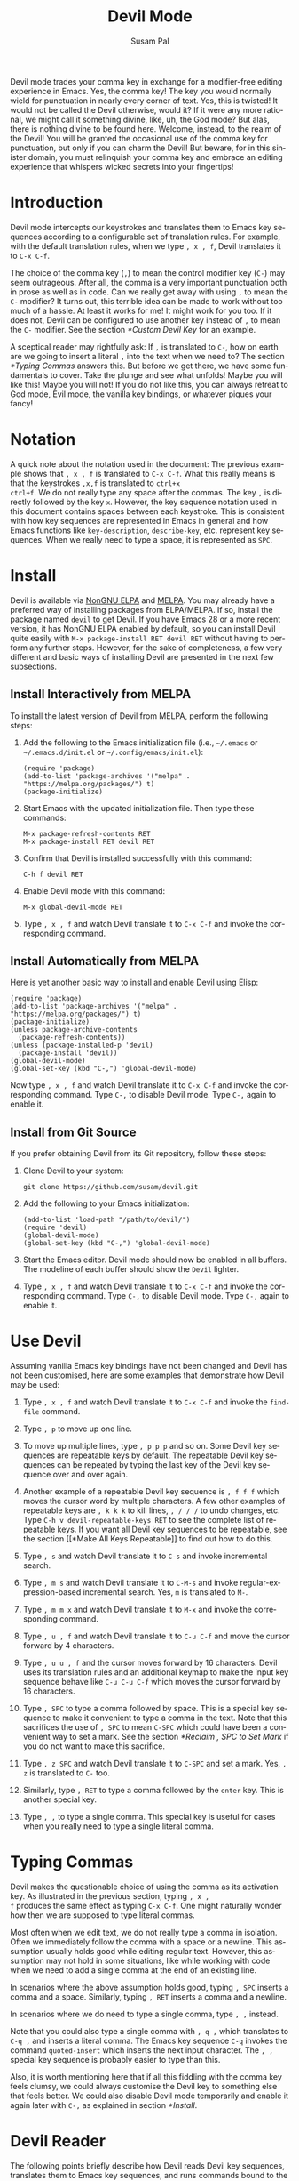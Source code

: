 #+title:                Devil Mode
#+author:               Susam Pal
#+email:                susam@susam.net
#+language:             en
#+options:              ':t toc:nil author:t email:t num:t
#+texinfo_dir_category: Emacs misc features
#+texinfo_dir_title:    Devil: (devil-mode)
#+texinfo_dir_desc:     Minor mode for Devil-like command entering

#+texinfo: @insertcopying

Devil mode trades your comma key in exchange for a modifier-free
editing experience in Emacs.  Yes, the comma key!  The key you would
normally wield for punctuation in nearly every corner of text.  Yes,
this is twisted!  It would not be called the Devil otherwise, would
it?  If it were any more rational, we might call it something divine,
like, uh, the God mode?  But alas, there is nothing divine to be found
here.  Welcome, instead, to the realm of the Devil!  You will be
granted the occasional use of the comma key for punctuation, but only
if you can charm the Devil!  But beware, for in this sinister domain,
you must relinquish your comma key and embrace an editing experience
that whispers wicked secrets into your fingertips!

* Introduction
:PROPERTIES:
:CUSTOM_ID: introduction
:END:
Devil mode intercepts our keystrokes and translates them to Emacs key
sequences according to a configurable set of translation rules.  For
example, with the default translation rules, when we type =, x , f=,
Devil translates it to =C-x C-f=.

The choice of the comma key (=,=) to mean the control modifier key
(=C-=) may seem outrageous.  After all, the comma is a very important
punctuation both in prose as well as in code.  Can we really get away
with using =,= to mean the =C-= modifier?  It turns out, this terrible
idea can be made to work without too much of a hassle.  At least it
works for me!  It might work for you too.  If it does not, Devil can
be configured to use another key instead of =,= to mean the =C-=
modifier.  See the section [[*Custom Devil Key]] for an example.

A sceptical reader may rightfully ask: If =,= is translated to =C-=,
how on earth are we going to insert a literal =,= into the text when
we need to?  The section [[*Typing Commas]] answers this.  But before we
get there, we have some fundamentals to cover.  Take the plunge and
see what unfolds!  Maybe you will like this!  Maybe you will not!  If
you do not like this, you can always retreat to God mode, Evil mode,
the vanilla key bindings, or whatever piques your fancy!

* Notation
:PROPERTIES:
:CUSTOM_ID: notation
:END:
A quick note about the notation used in the document: The previous
example shows that =, x , f= is translated to =C-x C-f=.  What this
really means is that the keystrokes =,x,f= is translated to =ctrl+x
ctrl+f=.  We do not really type any space after the commas.  The key
=,= is directly followed by the key =x=.  However, the key sequence
notation used in this document contains spaces between each keystroke.
This is consistent with how key sequences are represented in Emacs in
general and how Emacs functions like =key-description=,
=describe-key=, etc.  represent key sequences.  When we really need to
type a space, it is represented as =SPC=.

* Install
:PROPERTIES:
:CUSTOM_ID: install
:END:
Devil is available via [[https://elpa.nongnu.org/nongnu/devil.html][NonGNU ELPA]] and [[https://melpa.org/#/devil][MELPA]].  You may already have a
preferred way of installing packages from ELPA/MELPA.  If so, install
the package named =devil= to get Devil.  If you have Emacs 28 or a
more recent version, it has NonGNU ELPA enabled by default, so you can
install Devil quite easily with =M-x package-install RET devil RET=
without having to perform any further steps.  However, for the sake of
completeness, a few very different and basic ways of installing Devil
are presented in the next few subsections.

** Install Interactively from MELPA
:PROPERTIES:
:CUSTOM_ID: install-interactively-from-melpa
:END:

To install the latest version of Devil from MELPA, perform the
following steps:

1. Add the following to the Emacs initialization file (i.e.,
   =~/.emacs= or =~/.emacs.d/init.el= or =~/.config/emacs/init.el=):

   #+begin_src elisp
     (require 'package)
     (add-to-list 'package-archives '("melpa" . "https://melpa.org/packages/") t)
     (package-initialize)
   #+end_src

2. Start Emacs with the updated initialization file.  Then type these
   commands:

   #+begin_example
     M-x package-refresh-contents RET
     M-x package-install RET devil RET
   #+end_example

3. Confirm that Devil is installed successfully with this command:

   #+begin_example
     C-h f devil RET
   #+end_example

4. Enable Devil mode with this command:

   #+begin_example
     M-x global-devil-mode RET
   #+end_example

5. Type =, x , f= and watch Devil translate it to =C-x C-f= and invoke
   the corresponding command.

** Install Automatically from MELPA

Here is yet another basic way to install and enable Devil using Elisp:

#+begin_src elisp
  (require 'package)
  (add-to-list 'package-archives '("melpa" . "https://melpa.org/packages/") t)
  (package-initialize)
  (unless package-archive-contents
    (package-refresh-contents))
  (unless (package-installed-p 'devil)
    (package-install 'devil))
  (global-devil-mode)
  (global-set-key (kbd "C-,") 'global-devil-mode)
#+end_src

Now type =, x , f= and watch Devil translate it to =C-x C-f= and
invoke the corresponding command.  Type =C-,= to disable Devil mode.
Type =C-,= again to enable it.

** Install from Git Source
:PROPERTIES:
:CUSTOM_ID: install-from-git-source
:END:
If you prefer obtaining Devil from its Git repository, follow these
steps:

1. Clone Devil to your system:

   #+begin_src shell
     git clone https://github.com/susam/devil.git
   #+end_src

2. Add the following to your Emacs initialization:

   #+begin_src elisp
     (add-to-list 'load-path "/path/to/devil/")
     (require 'devil)
     (global-devil-mode)
     (global-set-key (kbd "C-,") 'global-devil-mode)
   #+end_src

3. Start the Emacs editor.  Devil mode should now be enabled in all
   buffers.  The modeline of each buffer should show the =Devil=
   lighter.

4. Type =, x , f= and watch Devil translate it to =C-x C-f= and invoke
   the corresponding command.  Type =C-,= to disable Devil mode.  Type
   =C-,= again to enable it.

* Use Devil
:PROPERTIES:
:CUSTOM_ID: use-devil
:END:
Assuming vanilla Emacs key bindings have not been changed and Devil
has not been customised, here are some examples that demonstrate how
Devil may be used:

1. Type =, x , f= and watch Devil translate it to =C-x C-f= and invoke
   the =find-file= command.

2. Type =, p= to move up one line.

3. To move up multiple lines, type =, p p p= and so on.  Some Devil
   key sequences are repeatable keys by default.  The repeatable Devil
   key sequences can be repeated by typing the last key of the Devil
   key sequence over and over again.

4. Another example of a repeatable Devil key sequence is =, f f f=
   which moves the cursor word by multiple characters.  A few other
   examples of repeatable keys are =, k k k= to kill lines, =, / / /=
   to undo changes, etc.  Type =C-h v devil-repeatable-keys RET= to
   see the complete list of repeatable keys.  If you want all Devil
   key sequences to be repeatable, see the section [[*Make All Keys
   Repeatable]] to find out how to do this.

5. Type =, s= and watch Devil translate it to =C-s= and invoke
   incremental search.

6. Type =, m s= and watch Devil translate it to =C-M-s= and invoke
   regular-expression-based incremental search.  Yes, =m= is
   translated to =M-=.

7. Type =, m m x= and watch Devil translate it to =M-x= and invoke the
   corresponding command.

8. Type =, u , f= and watch Devil translate it to =C-u C-f= and move
   the cursor forward by 4 characters.

9. Type =, u u , f= and the cursor moves forward by 16 characters.
   Devil uses its translation rules and an additional keymap to make
   the input key sequence behave like =C-u C-u C-f= which moves the
   cursor forward by 16 characters.

10. Type =, SPC= to type a comma followed by space.  This is a special
    key sequence to make it convenient to type a comma in the text.
    Note that this sacrifices the use of =, SPC= to mean =C-SPC= which
    could have been a convenient way to set a mark.  See the section
    [[*Reclaim , SPC to Set Mark]] if you do not want to make this
    sacrifice.

11. Type =, z SPC= and watch Devil translate it to =C-SPC= and set a
    mark.  Yes, =, z= is translated to =C-= too.

12. Similarly, type =, RET= to type a comma followed by the =enter=
    key.  This is another special key.

13. Type =, ,= to type a single comma.  This special key is useful for
    cases when you really need to type a single literal comma.

* Typing Commas
:PROPERTIES:
:CUSTOM_ID: typing-commas
:END:
Devil makes the questionable choice of using the comma as its
activation key.  As illustrated in the previous section, typing =, x ,
f= produces the same effect as typing =C-x C-f=.  One might naturally
wonder how then we are supposed to type literal commas.

Most often when we edit text, we do not really type a comma in
isolation.  Often we immediately follow the comma with a space or a
newline.  This assumption usually holds good while editing regular
text.  However, this assumption may not hold in some situations, like
while working with code when we need to add a single comma at the end
of an existing line.

In scenarios where the above assumption holds good, typing =, SPC=
inserts a comma and a space.  Similarly, typing =, RET= inserts a
comma and a newline.

In scenarios where we do need to type a single comma, type =, ,=
instead.

Note that you could also type a single comma with =, q ,= which
translates to =C-q ,= and inserts a literal comma.  The Emacs key
sequence =C-q= invokes the command =quoted-insert= which inserts the
next input character.  The =, ,= special key sequence is probably
easier to type than this.

Also, it is worth mentioning here that if all this fiddling with the
comma key feels clumsy, we could always customise the Devil key to
something else that feels better.  We could also disable Devil mode
temporarily and enable it again later with =C-,= as explained in
section [[*Install]].

* Devil Reader
:PROPERTIES:
:CUSTOM_ID: devil-reader
:END:
The following points briefly describe how Devil reads Devil key
sequences, translates them to Emacs key sequences, and runs commands
bound to the key sequences:

1. As soon as the Devil key is typed (which is =,= by default), Devil
   wakes up and starts reading Devil key sequences.  Type =C-h v
   devil-key RET= to see the current Devil key.

2. After each keystroke is read, Devil checks if the key sequence
   accumulated is a special key.  If it is, then the special command
   bound to the special key is executed immediately.  Note that this
   step is performed before any translation rules are applied to the
   input key sequence.  This is how the Devil special key sequence =,
   SPC= inserts a comma and a space.  Type =C-h v devil-special-keys
   RET= to see the list of special keys and the commands bound to
   them.

3. If the key sequence accumulated so far is not a special key, then
   Devil translates the Devil key sequence to a regular Emacs key
   sequence.  If the regular Emacs key sequence turns out to be a
   complete key sequence and some command is found to be bound to it,
   then that command is executed immediately.  This is how the Devil
   key sequence =, x , f= is translated to =C-x C-f= and the
   corresponding binding is executed.  If the translated key sequence
   is a complete key sequence but no command is bound to it, then
   Devil displays a message that the key sequence is undefined.  Type
   =C-h v devil-translations RET= to see the list of translation
   rules.

4. After successfully translating a Devil key sequence to an Emacs key
   sequence and executing the command bound to it, Devil checks if the
   key sequence is a repeatable key sequence.  If it is found to be a
   repeatable key sequence, then Devil sets a transient map so that
   the command can be repeated merely by typing the last keystroke of
   the input key sequence.  This is how =, p p p= moves the cursor up
   by three lines.  Type =C-h v devil-repeatable-keys RET= to see the
   list of repeatable Devil key sequences.

The variables =devil-special-keys=, =devil-translations=, and
=devil-repeatable-keys= may contain keys or values with the string
=%k= in them.  This is a placeholder for =devil-key=.  While applying
the special keys, translation rules, or repeat rules, each =%k= is
replaced with the actual value of =devil-key= before applying the
rules.

* Translation Mechanism
:PROPERTIES:
:CUSTOM_ID: translation-mechanism
:END:
The following points provide an account of the translation mechanism
that Devil uses in order to convert a Devil key sequence entered by
the user to an Emacs key sequence:

1. The input key vector read from the user is converted to a key
   description (like the string produced by functions like
   =describe-key= and =key-description=).  For example, if the user
   types =,x,f,= it is converted to =, x , f=.

2. Now the resulting key description is translated with simple string
   replacements.  If any part of the string matches a key in
   =devil-translations=, then it is replaced with the corresponding
   value.  For example, =, x , f= is translated to =C- x C- f=.  Then
   Devil normalises the result to =C-x C-f= by removing the stray
   spaces after the modifier keys.

3. If the simple string based replacement discussed in the previous
   point leads to an invalid Emacs key sequence, it skips the
   replacement that causes the resulting Emacs key sequence to become
   invalid.  For example =, m ,= results in =C-M-C-= after the simple
   string replacement because the default translation rules replace
   =,= with =C-= and =m= with =M-=.  However, =C-M-C-= is an invalid
   key sequence, so the replacement of the second =,= to =C-= is
   skipped.  Therefore, the input =, m ,= is translated to =C-M-,=
   instead.

4. Finally, Devil looks for key chords in the key sequence that
   contain both the =C-= modifier and an uppercase letter.  If such a
   key chord occurs, then it replaces the uppercase letter with its
   shifted form, e.g., =, m V= first translates to =C-M-V= according
   to the previous points and then the result is translated to
   =C-M-S-v= according to this point.

* Default Translation Rules
:PROPERTIES:
:CUSTOM_ID: default-translation-rules
:END:
By default, Devil supports a small but peculiar set of translation
rules that can be used to avoid modifier keys while typing various
types of key sequences.  See =C-h v devil-translations RET= for the
translation rules.  Here are some examples that demonstrate the
default translation rules.  The obvious ones are shown first.  The
more peculiar translations come later in the table.  The concluding
paragraph of this subsection offers a guide on how to gradually and
gently adopt these key sequences into your daily routine.

| Input       | Translated | Remarks                           |
|-------------+------------+-----------------------------------|
| =, s=       | =C-s=      | =,= is replaced with =C-=         |
| =, m s=     | =C-M-s=    | =m= is replaced with =M-=         |
| =, m m x=   | =M-x=      | =, m m= is replaced with =M-= too |
| =, c , ,=   | =C-c ,=    | =, ,= is replaced with =,=        |
| =, c m m=   | =C-c m=    | =m m= is replaced with =m=        |
| =, z SPC=   | =C-SPC=    | =, z= is replaced with =C-= too   |
| =, z z=     | =C-z=      | ditto                             |
| =, z ,=     | =C-,=      | ditto                             |
| =, c m z m= | =C-c M-m=  | =m z= is replaced with =M-= too   |
| =, m z m=   | =C-M-m=    | ditto                             |

Note how we cannot use =, SPC= to set a mark because that key sequence
is already reserved as a special key sequence in =devil-special-keys=.
In order to conveniently set a mark, Devil translates =, z= to =C-=
too, so that we can type =, z SPC= and have Devil translate it to
=C-SPC=.

Also, note how the translation of =, m m= to =M-= allows us to enter a
key sequence that begins with the =M-= modifier key.

The default translation examples presented in the table above look
weirder and weirder as we go down the table.  But the default
translation rules are not as arbitrary as they might initially appear
to be.  The default translation rules are arranged in such a way that
overall, we get the following effect:

- In a Devil key sequence, we see that the special character =,=
  translates to =C-= and similarly =m= translates to =M-= according to
  the default translation rules.

- If we really want the Devil key sequence to translate to an actual
  =,= or =m=, then we need to double type the special character, i.e.,
  in a Devil key sequence, we see that =, ,= translates to =,= and =m
  m= translates to =m=.  Doubling the special character serves as an
  escape mechanism to avoid the special meaning of the character and
  get the literal form of the character instead.

- Now since =, ,= translates to =,= we need another escape mechanism
  to type =C-,=.  Putting =z= in between serves as this escape
  mechanism, i.e., within a Devil key sequence =, z ,= translates to
  =C-,= and similarly =m z m= translates to =M-m=.

Here is a gentle guide to adopting these key sequences: For beginners
using Devil, it is not necessary to memorize all of them right away.
Understanding that =,= translates to =C-= and =m= translates to =M-=
is sufficient to begin.  Subsequently, learning that =, m m= too
translates to =M-= unlocks several more key sequences like =, m m x=
(=M-x=), =, m m f= (=M-f=), etc.  As you encounter more key sequences
that are not covered by these initial rules, revisit the above table
to pick up new translation rules and adopt them in your day-to-day
usage of Devil.

* Bonus Key Bindings
:PROPERTIES:
:CUSTOM_ID: bonus-key-bindings
:END:
Devil adds the following additional key bindings only when Devil is
enabled globally with =global-devil-mode=:

- Adds the Devil key to =isearch-mode-map=, so that Devil key
  sequences work in incremental search too.

- Adds =u= to =universal-argument-more= to allow repeating the
  universal argument command =C-u= simply by repeating =u=.

As mentioned before these features are available only when Devil is
enabled globally with =global-devil-mode=.  If Devil is enabled
locally with =devil-mode=, then these features are not available.

* Custom Configuration Examples
:PROPERTIES:
:CUSTOM_ID: custom-configuration-examples
:END:
In the examples presented below, the =(require 'devil)= calls may be
omitted if Devil has been installed from a package archive like ELPA
or MELPA.  There are appropriate autoloads in place in the Devil
package that would ensure that it is loaded automatically on enabling
Devil mode.  However, the =require= calls have been included in the
examples below for the sake of completeness.

** Local Mode
:PROPERTIES:
:CUSTOM_ID: local-mode
:END:
While the section [[*Install]] shows how we enable Devil mode globally,
this section shows how we can enable it locally.  Here is an example
initialization code that enables Devil locally only in text buffers.

#+begin_src elisp
  (require 'devil)
  (add-hook 'text-mode-hook 'devil-mode)
  (global-set-key (kbd "C-,") 'devil-mode)
#+end_src

This is not recommended though because this does not provide a
seamless Devil experience.  For example, with Devil enabled locally in
a text buffer like this, although we can type =, x , f= to launch the
=find-file= minibuffer, we cannot use Devil key sequences in the
minibuffer.  Further the special keymaps described in the previous
section work only when Devil is enabled globally.

** Custom Appearance
:PROPERTIES:
:CUSTOM_ID: custom-appearance
:END:
The following initialization code shows how we can customise Devil to
show a Devil smiley (😈) in the modeline and in the Devil prompt.

#+begin_src elisp
  (require 'devil)
  (setq devil-lighter " \U0001F608")
  (setq devil-prompt "\U0001F608 %t")
  (global-devil-mode)
  (global-set-key (kbd "C-,") 'global-devil-mode)
#+end_src

** Reclaim , SPC to Set Mark
:PROPERTIES:
:CUSTOM_ID: reclaim-comma-spc-to-set-mark
:END:
The default configuration for special keys reserves =, SPC= to insert
a literal comma followed by space.  This default makes it easy to type
comma in various contexts.  However, this means that =, SPC= does not
translate to =C-SPC=.  Therefore =, SPC= cannot be used to set mark.
Instead, the default translation rules offer =, z SPC= as a way to set
mark.

If you would rather set mark using =, SPC= and you are happy with the
special key =, ,= alone to insert a literal comma, then use the
following configuration:

#+begin_src elisp
  (require 'devil)
  (global-devil-mode)
  (setq devil-special-keys '(("%k %k" . (lambda () (interactive) (devil-run-key "%k")))))
#+end_src

This reduces the number of special keys so that only =, ,= is treated
as special.  All the other special key definitions (=, SPC= was one of
them) are removed.  As a result, =, SPC= is now translated to =C-SPC=.

** Custom Devil Key
:PROPERTIES:
:CUSTOM_ID: custom-devil-key
:END:
The following initialization code shows how we can customise Devil to
use a different Devil key.

#+begin_src elisp
  (defvar devil-key ";")
  (require 'devil)
  (global-devil-mode)
  (global-set-key (kbd "C-;") 'global-devil-mode)
#+end_src

The above example sets the Devil key to the semicolon, perhaps another
dubious choice for the Devil key.  With this configuration, we can use
=; x ; f= and have Devil translate it to =C-x C-f=.

** Yet Another Custom Devil Key
:PROPERTIES:
:CUSTOM_ID: yet-another-custom-devil-key
:END:
The following initialization code shows how we can customise Devil to
use yet another different Devil key.

#+begin_src elisp
  (defvar devil-key (kbd "<left>"))
  (defvar devil-special-keys '(("%k %k" . left-char)))
  (require 'devil)
  (global-devil-mode)
  (global-set-key (kbd "C-<left>") 'global-devil-mode)
#+end_src

The above example sets the Devil key to the left arrow key.  With this
configuration, we can use =<left> x <left> f= and have Devil translate
it to =C-x C-f=.

Additionally, the above example defines the =devil-special-keys=
variable to have a single entry that allows typing =<left> <left>= to
produce the same effect as the original =<left>=.  It removes the
other entries, so that =<left> SPC= is no longer reserved as a special
key.  Thus =<left> SPC= can now be used to set a mark like one would
normally expect.

** Multiple Devil Keys
:PROPERTIES:
:CUSTOM_ID: multiple-devil-keys
:END:
While this package provides the comma (=,=) as the default and the
only Devil key, nothing stops you from extending the mode map to
support multiple Devil keys.  Say, you decide that in addition to
activating Devil with =,= which also plays the role of =C-=, you also
want to activate Devil with =.= which must now play the role of =M-=.
To achieve such a result, you could use this initialization code as a
starting point and then customise it further based on your
requirements:

#+begin_src elisp
(defvar devil-mode-map
  (let ((map (make-sparse-keymap)))
    (define-key map (kbd ",") #'devil)
    (define-key map (kbd ".") #'devil)
    map))
(defvar devil-special-keys '((", ," . (lambda () (insert ",")))
                             (". ." . (lambda () (insert ".")))))
(defvar devil-translations '(("," . "C-")
                             ("." . "M-")))
(require 'devil)
(global-devil-mode)
#+end_src

With this configuration, we can type =, x , f= for =C-x C-f= like
before.  But now we can also type =. x= for =M-x=.  Similarly, we can
type =, . s= for =C-M-s= and so on.  Further, =, ,= inserts a literal
comma and =. .= inserts a literal dot.

Note that by default Devil configures only one activation key (=,=)
because the more activation keys we add, the more intrusive Devil
becomes during regular editing tasks.  Every key that we reserve for
activating Devil loses its default function and then we need
workarounds to somehow invoke the default function associated with
that key (like repeating =.= twice to insert a single =.= in the above
example).  Therefore, it is a good idea to keep the number of Devil
keys as small as possible.

** Make All Keys Repeatable
:PROPERTIES:
:CUSTOM_ID: make-all-keys-repeatable
:END:
By default Devil has a small list of key sequences that are considered
repeatable.  This list is defined in the variable
=devil-repeatable-keys=.  Type =C-h v devil-repeatable-keys RET= to
view this list.  For example, consider the repeatable key sequence =%k
p= in this list.  Assuming that the default Devil and Emacs key
bindings have not been changed, this means that after we type =C-p=
and move the cursor to the previous line, we can repeat this operation
by typing =p= over and again.  The repetition occurs as long as the
last character of the repeatable key sequence is typed again.  Typing
any other key stops the repetition and the default behaviour of the
other key is then observed.

It is possible to make all key sequences repeatable by setting the
variable =devil-all-keys-repeatable= to =t=.  Here is an example
configuration:

#+begin_src elisp
  (require 'devil)
  (setq devil-all-keys-repeatable t)
  (global-devil-mode)
#+end_src

Now every Devil key sequence that ends up executing an Emacs command
can be repeated by merely repeating the last character of the key
sequence.  The list in =devil-repeatable-keys= is ignored.

Note that only Devil key sequences that get translated to a regular
Emacs key sequence and result in the execution of an Emacs command can
be repeatable.  The special keys defined in =devil-special-keys= are
never repeatable.

* Why?
:PROPERTIES:
:CUSTOM_ID: why
:END:
Why go to the trouble of creating and using something like this?  Why
not just remap =caps lock= to =ctrl= like every other sane person
does?  Or if it is so important to avoid modifier keys, why not use
something like God mode or Evil mode?

Well, for one, both God mode and Evil mode are modal editing modes.
Devil, on the other hand, provides a modeless editing experience of
Emacs as possible.

Devil mode began as a fun little tiny experiment.  From the outset, it
was clear that using something as crucial as the comma for specifying
the modifier key is asking for trouble.  However, I still wanted to
see how far I could go with it.  It turned out that in a matter of
days, I was using it full-time for all of my Emacs usage.

This experiment was partly motivated by Macbook keyboards which do not
have a right =ctrl= key.  Being a touch-typist myself, I found it
inconvenient to type key combinations like =C-x=, =C-a=, =C-w=, =C-s=,
etc.  where both the modifier key and the modified key need to be
pressed with the left hand fingers.  I am not particularly fond of
remapping caps lock to behave like =ctrl= because that still suffers
from the problem that key combinations like =C-x=, =C-a= require
pressing both the modifier key and the modified key with the left hand
fingers.  I know many people remap both their =caps lock= and =enter=
to behave like =ctrl=.  While I think that is a fine solution, I was
not willing to put up with the work required to make that work
seamlessly across all the various operating systems I work on.

What began as a tiny whimsical experiment a few years ago turned out
to be quite effective, at least to me.  I like that this solution is
implemented purely as Elisp and therefore does not have any external
dependency.  I am sharing this solution here in the form of a minor
mode, just in case, there is someone out there who might find this
useful too.

* Comparison with God Mode
:PROPERTIES:
:CUSTOM_ID: comparison-with-god-mode
:END:
God mode provides a modal editing experience but Devil does not.
Devil has the same underlying philosophy as that of God mode, i.e.,
the user should not have to learn new key bindings.  However, Devil
does not have a hard separation between insert mode and command mode
like God mode has.  Instead, Devil waits for an activation key (=,= by
default) and as soon as it is activated, it intercepts and translates
keys, runs the corresponding command, and then gets out of the way.
So Devil tries to retain the modeless editing experience of vanilla
Emacs as much as possible.

Now it is worth mentioning that some of this modeless editing
experience can be reproduced in god-mode too using its
=god-execute-with-current-bindings= function.  Here is an example:

#+begin_src elisp
  (global-set-key (kbd ",") #'god-execute-with-current-bindings)
#+end_src

With this configuration, God mode translates =, x f= to =C-x C-f=.
Similarly =, g x= invokes =M-x= and =, G s= invokes =C-M-x=.  This
provides a modeless editing experience in God mode too.  However, this
experience does not extend seamlessly to minibuffers.  Devil does
extend its Devil key translation to minibuffers.

Further note that in God mode the =ctrl= modifier has sticky
behaviour, i.e., the modifier remains active automatically for the
entire key sequence.  Therefore in the above example, we type =,= only
once while typing =, x f= to invoke =C-x C-f=.  However, this sticky
behaviour implies that we need some way to disambiguate between key
sequences like =C-x C-f= (=find-file=) and =C-x f=
(=set-fill-column=).  God mode solves this by introducing =SPC= to
deactivate the modifier, e.g., =, x f= translates to =C-x C-f= but =,
x SPC f= translates to =C-x f=.  Devil does not treat the modifier key
as sticky which leads to simpler key sequences at the cost of a little
additional typing, i.e., =, x , f= translates to =C-x C-f= and =, x f=
translates to =C-x f=.

To summarize, there are primarily three things that Devil does
differently:

- Provide a modeless editing experience from the outset.
- Seamlessly extend the same editing experience to minibuffer,
  incremental search, etc.
- Translate key sequences using string replacements.  This allows for
  arbitrary and sophisticated key translations for the adventurous.
- Choose non-sticky behaviour for the modifier keys.

These differences could make Devil easier to use than God mode for
some people but clumsy for other people.  It depends on one's tastes
and preferences.

* Frequently Asked Questions
:PROPERTIES:
:CUSTOM_ID: frequently-asked-questions
:END:
01. Why was the comma (=,=) chosen as the default Devil key?  Isn't
    the semicolon (=;=) a better choice since it belongs to the home
    row?

    Opinions vary!  As the author and maintainer of this minor mode, I
    made a choice to use the comma as the default Devil key.
    Although, the semicolon belongs to the home row on most keyboards
    and the comma does not, I find the vertical movement to reach the
    comma key with the long finger more convenient than the horizontal
    movement necessary to reach the semicolon with the little finger.

    As a touch typist, my fingers rest on the eight home row keys when
    idle.  The horizontal movement necessary to type the semicolon
    leads to a significant angular movement of the wrist.  Curling my
    long finger to reach the comma key helps me avoid this wrist
    strain.  If you do not like this default, it is quite easy to
    customise the Devil key to be the semicolon or any other key of
    your choice.  See the section [[*Custom Devil Key]] to learn how to do
    this.

02. I am happy with typing =, ,= every time, I need to type a comma.
    Can I free up =, SPC= to invoke =set-mark-command=?

    Yes, this can be done by updating =devil-special-keys= to define
    only =, ,= as a special key and removing the rest.  See the
    section [[*Reclaim , SPC to Set Mark]] to find out how to do this.

03. Can I make the Devil key sticky, i.e., can I type =, x f= instead
    of =, x , f= to invoke =C-x C-f=?

    Devil does not support sticky keys.  Say, Devil were to translate
    =, x f= to =C-x C-f=, how then would you invoke =C-x f=?  We need
    some way to disambiguate between =C-x C-f= and =C-x f=.  Different
    tools take different approaches to disambiguate the two key
    sequences.  For example, god-mode translates =x f= to =C-x C-f=
    and =x SPC f= to =C-x f=.  That is, God-mode treats the =C-=
    modifier as sticky by default but when we want to make it
    non-sticky, we need to type =SPC= in god-mode.

    Devil treats the Devil key as non-sticky, so that there is no need
    for additional peculiar rules to switch between sticky and
    non-sticky behaviour to disambiguate key sequences like =C-x C-f=
    and =C-x f=.  With Devil =, x , f= translates to =C-x C-f= and
    similarly =, x f= translates to =C-x f=.  The translation rules
    are simpler at the cost of a little additional typing.  In most
    cases, Devil requires typing an additional comma that one might
    have avoided if the comma were sticky.  This little additional
    typing becomes muscle memory in no time.

04. Are there some things that are easier to do with Devil than
    god-mode?

    Devil is not necessarily easier than god-mode.  It is different.
    Preferences vary, so some may find Devil easier to use while some
    others may find god-mode easier to use.  See the section
    [[*Comparison with God Mode]] for more details on the differences
    between the two modes.

* Conclusion
:PROPERTIES:
:CUSTOM_ID: conclusion
:END:
Devil is a minor mode to translate key sequences.  Devil utilizes this
translation capability to provide a modifier-free editing experience
and it does so without resorting to modal-editing.  Devil retains the
non-modal editing of vanilla Emacs as much as possible.  This mode was
written as a quirky experiment to make it easier to use Emacs with
only one =ctrl= key.  However, the resulting mode turned out to be
quite convenient to use, in general.  You might find Devil
comfortable.  Or you might find Devil to be a terrible idea.  It is
also possible that you might find Devil useful but intrusive.  In such
cases, there are plenty of customisable options that you can modify to
configure Devil according to your preferences.  If you need any help
or if you find any issues, please create an issue at
[[https://github.com/susam/devil/issues]].
